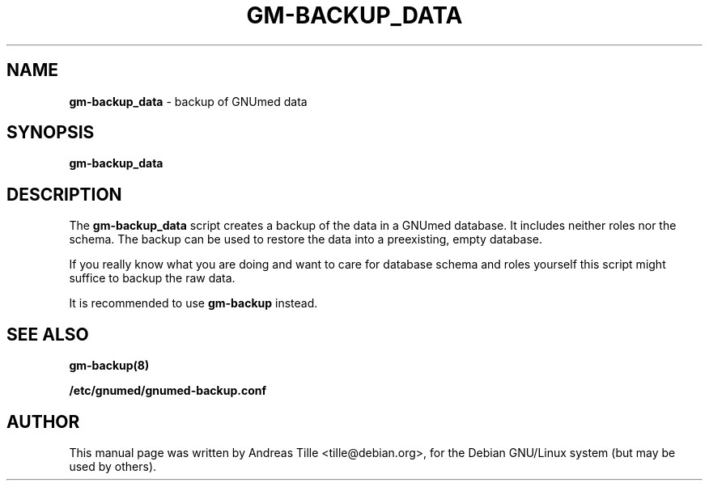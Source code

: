.TH GM-BACKUP_DATA 8 "2009 January 8th" "GNUmed server data backup"

.SH NAME
.B gm-backup_data
- backup of GNUmed data

.SH SYNOPSIS
.B gm-backup_data

.SH DESCRIPTION
The
.B gm-backup_data
script creates a backup of the data in a GNUmed
database. It includes neither roles nor the schema.
The backup can be used to restore the data into a
preexisting, empty database.

If you really know what you are doing and want to
care for database schema  and roles yourself this
script might suffice to backup the raw data.

It is recommended to use
.B gm-backup
instead.

.SH SEE ALSO
.B gm-backup(8)

.B /etc/gnumed/gnumed-backup.conf

.SH AUTHOR
This manual page was written by Andreas Tille <tille@debian.org>,
for the Debian GNU/Linux system (but may be used by others).

